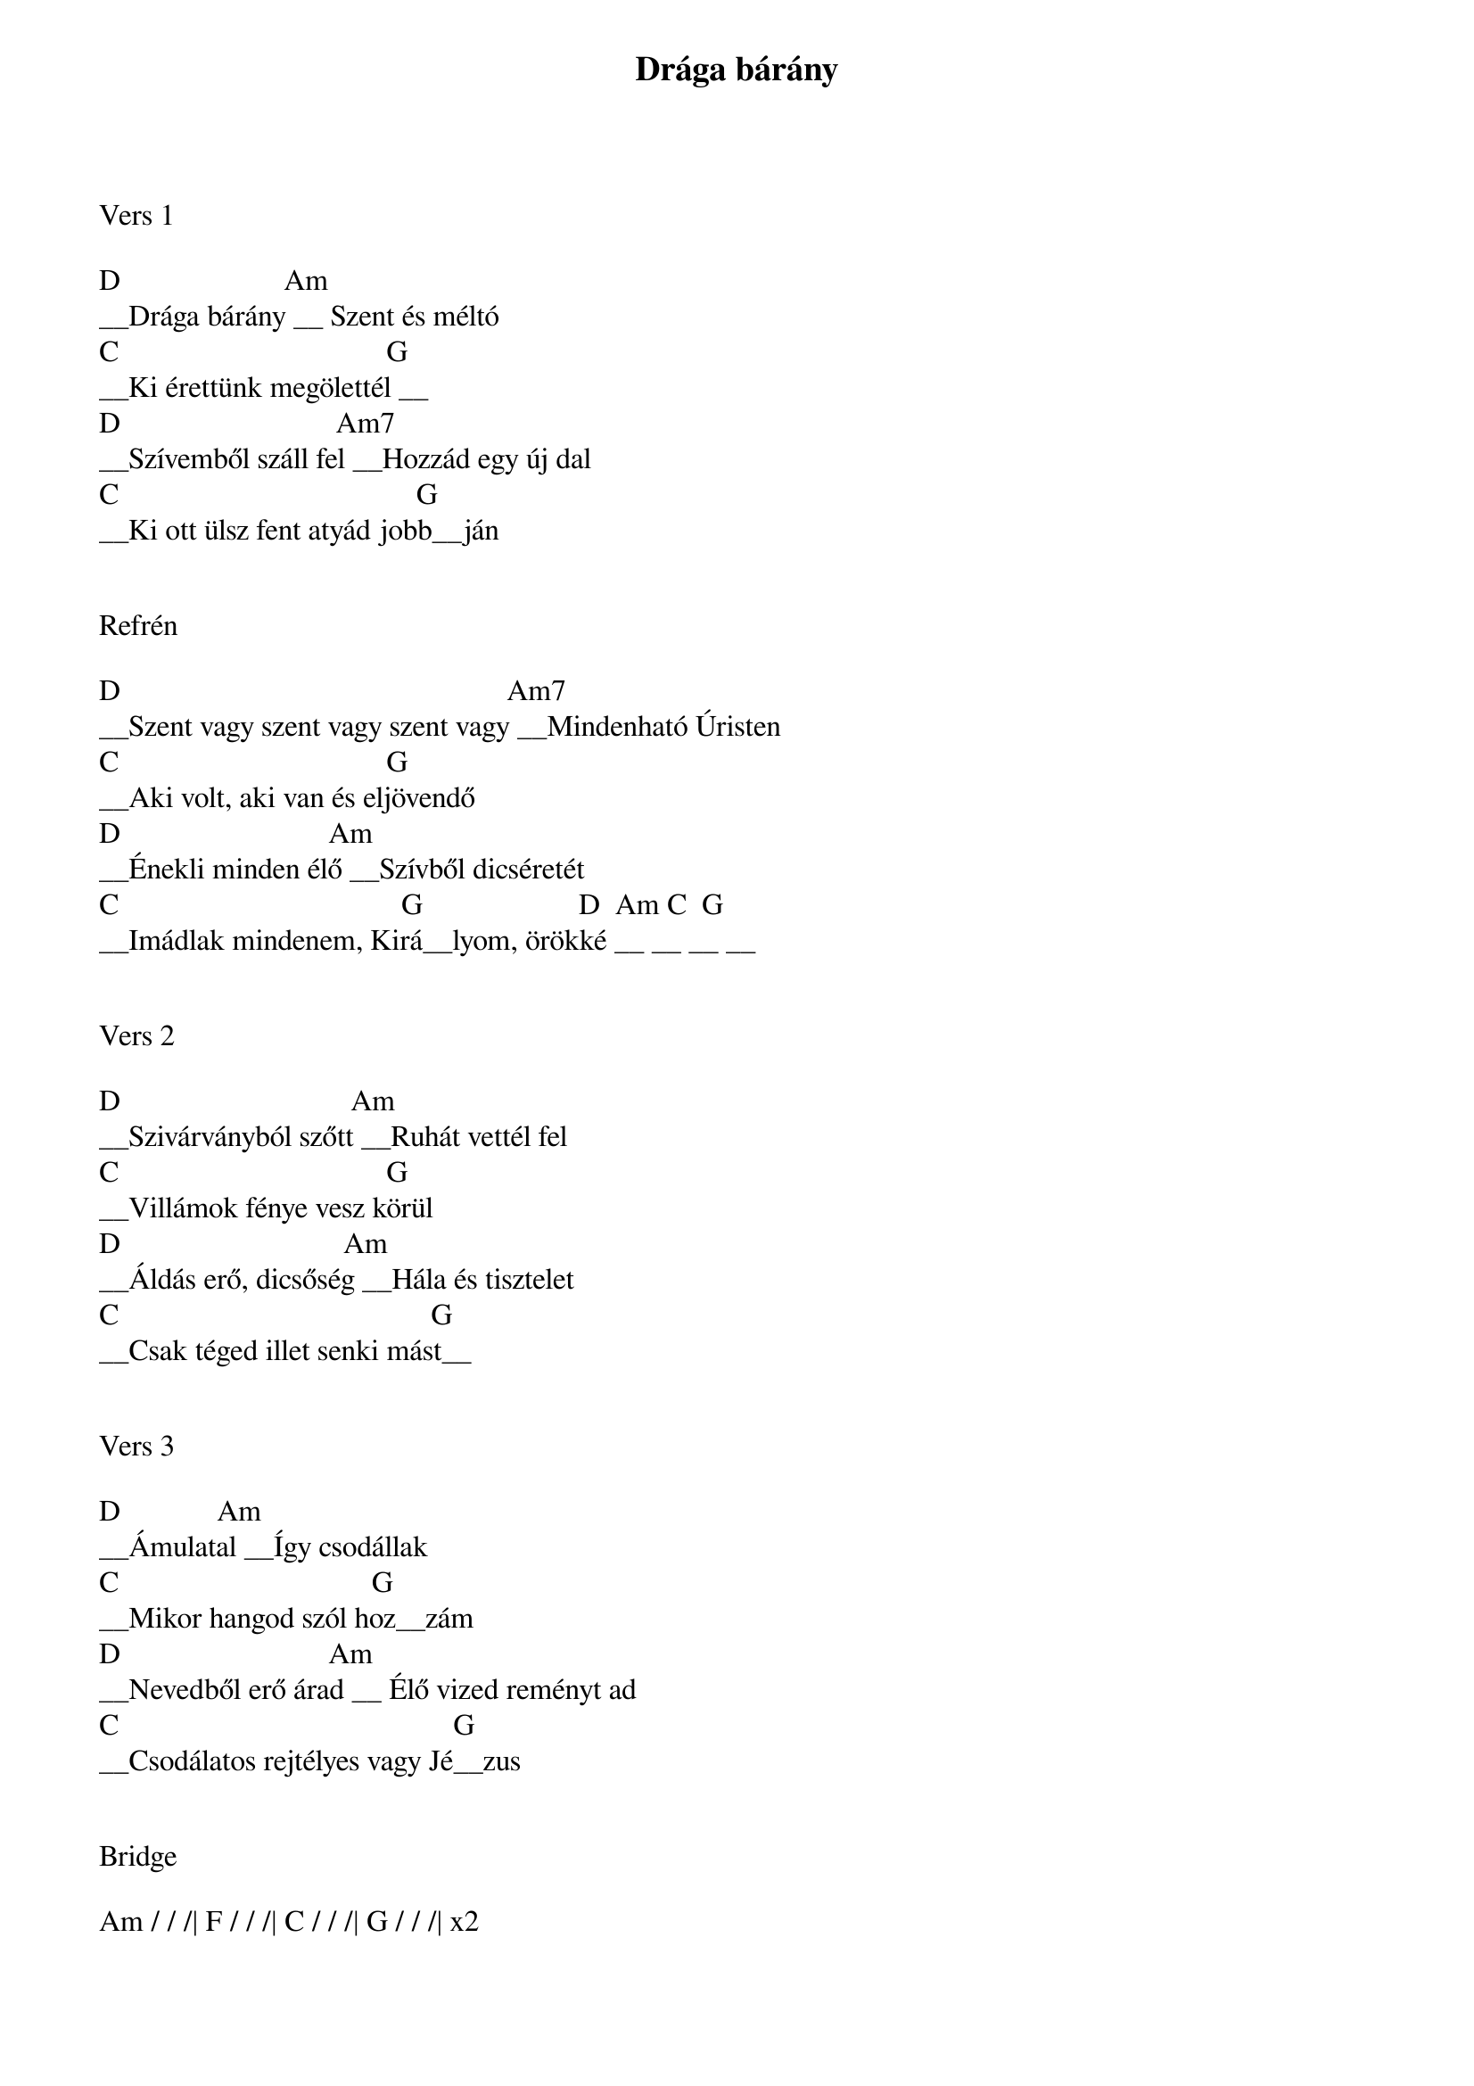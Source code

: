 {title: Drága bárány }
{key: D}
{tempo: }
{time: 4/4}
{duration: 0}


Vers 1

D                      Am
__Drága bárány __ Szent és méltó 
C                                    G
__Ki érettünk megölettél __
D                             Am7
__Szívemből száll fel __Hozzád egy új dal
C                                        G
__Ki ott ülsz fent atyád jobb__ján


Refrén

D                                                    Am7
__Szent vagy szent vagy szent vagy __Mindenható Úristen
C                                    G
__Aki volt, aki van és eljövendő
D                            Am
__Énekli minden élő __Szívből dicséretét
C                                      G                     D  Am C  G
__Imádlak mindenem, Kirá__lyom, örökké __ __ __ __


Vers 2

D                               Am
__Szivárványból szőtt __Ruhát vettél fel
C                                    G
__Villámok fénye vesz körül
D                              Am
__Áldás erő, dicsőség __Hála és tisztelet
C                                          G
__Csak téged illet senki mást__


Vers 3

D             Am
__Ámulatal __Így csodállak
C                                  G
__Mikor hangod szól hoz__zám
D                            Am
__Nevedből erő árad __ Élő vized reményt ad
C                                             G
__Csodálatos rejtélyes vagy Jé__zus


Bridge

Am / / /| F / / /| C / / /| G / / /| x2 
